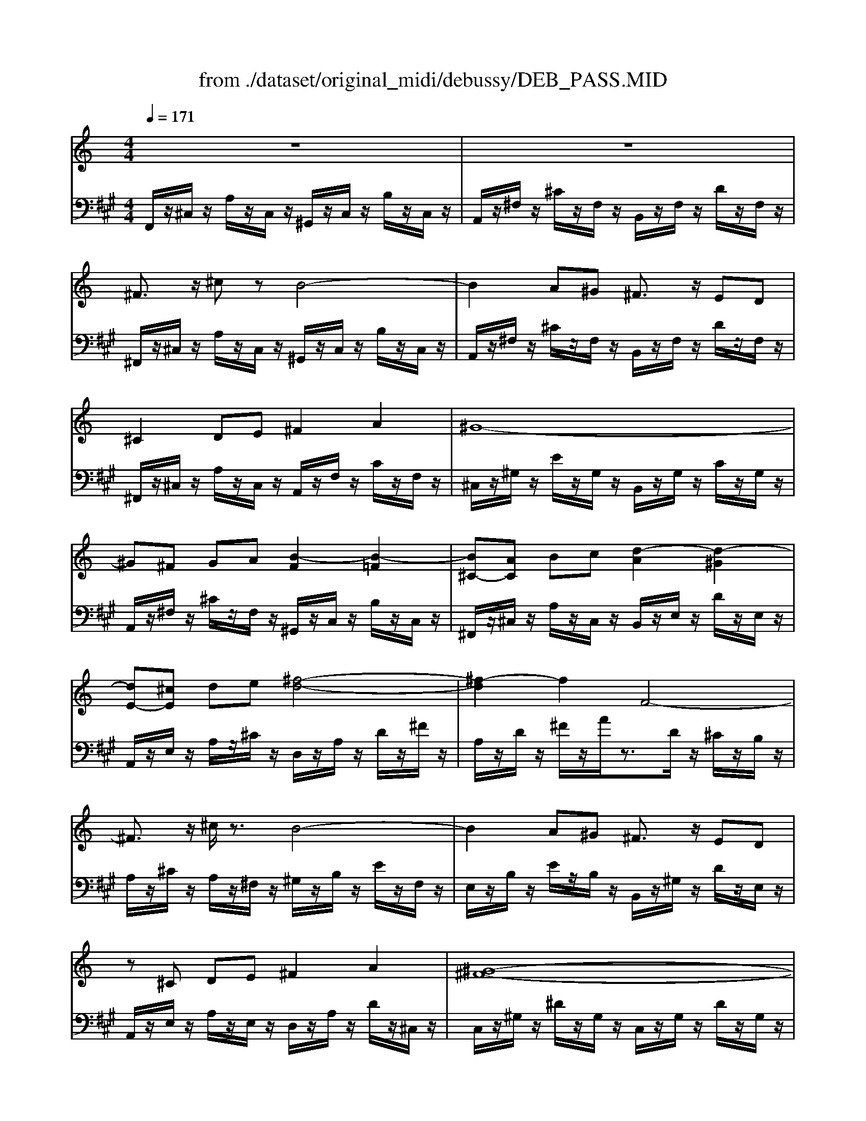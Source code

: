 X: 1
T: from ./dataset/original_midi/debussy/DEB_PASS.MID
M: 4/4
L: 1/8
Q:1/4=171
K:A % 3 sharps
V:1
%%MIDI program 0
K:C % 0 sharps
z8| \
z8| \
^F3/2z/2 ^cz B4-| \
B2 A^G ^F3/2z/2 ED|
^C2 DE ^F2 A2| \
^G8-| \
^G^F GA [B-F]2 [B-=F]2| \
[B^C-][AC] Bc [d-A]2 [d-^G]2|
[dE-][^cE] de [^f-d-]4| \
[^f-d]2 f2 F4-| \
^F3/2z/2 ^c/2z3/2 B4-| \
B2 A^G ^F3/2z/2 ED|
z^C DE ^F2 A2| \
[^G-^F-]8| \
[^G^F]4 [AF]2 [ge]/2z3/2| \
[^G^F]4 [FD]2 [e^c]/2z3/2|
[E^C]4 [^DB,]2 [cA]/2z3/2| \
[^C-^G,-]8| \
[^C^G,]4 [DB,]2 [A^F]2| \
[^G-E-]4 [GE][A^F] [B-G-]2|
[B^G]2 [^cA]2 [DB,]2 [A^F]2| \
[^G-E-]4 [GE][A^F] [B-G-]2| \
[B^G]2 [GE]2 [A^F]2 [BG]2| \
[^cB-G-]3/2[c-B-G-][e-cB-G-]/2[eBG] [cA-^F-]3/2[B-A-F-][c-BA-F-]/2[cAF]|
[A^F-E-]2 [^cFE]2 [B-AD-]4| \
[BG-D-]2 [^cG-D]2 [A-G-D]2 [AGB,]2| \
[A-^F-^C]3/2[A-F-D-][A-F-DB,-]/2[A-F-B,] [A-F-C]3/2[A-F-D-][A-F-E-D]/2[A-FE]| \
[A^F]3/2^G-[GE-]/2E  (3F2G2A2|
 (3B2^c2A2  (3B2c2d2| \
[^fd-F]3/2d/2- [^c'd-c]d [b-=fB-]4| \
[bB]2 A^G ^F3/2z/2 ED| \
^C2 DE ^F3/2z/2 A3/2z/2|
[^G-^F-]8| \
[^G^F-][F-F] [GF-][AF-] [B-F-]4| \
[B^F-][AF-] [BF-][AF-] [^G-F]4| \
^G^F ED ^C4|
z8| \
^CB, z2 cB z2| \
^f2 ^c'2 [=c'af]4| \
^c'2 [e'a^f]2 ^d'3/2[b-f-][ba-f]/2a|
^f2 ^c'2 [=c'af]4| \
^c'2 [e'a^f]2 ^d'3/2[b-f-][d'-bf]/2d'| \
^c2 [eA^F]2 ^d3/2[B-A-F-][d-BAF]/2d| \
[^c^F^D]4 [B^GE]2 [GEB,]2|
[E^C-A,-]3/2[^F-C-A,-][^G-FC-A,-]/2[GCA,] [F-EA,-]2 [F^DA,]2| \
[^G-E-^C]2 [G-E-B,]2 [G-E-]2 [G-GE-][BGE]| \
[^c^A-G-]2 [eAG]2 [^dB-^G-]3/2[B-BG-][dBG]3/2| \
[^c^GE]4 [BG^D]2 [GDB,]2|
[E^C-^A,-]3/2[^F-C-A,-][^G-FC-A,-]/2[GCA,] [A-F-^D]2 [A-F-C-]2| \
[^A^F^C]2 [BFB,]2 [^dBF]2 [fdB]2| \
[^g-e-^d]2 [g-e-^c]2 [g-e-d]2 [g-e-c]2| \
[^g-e-^d]2 [ge^c]2 [bg-e-]3/2[d'-g-e-][d'b-g-e-]/2[bge]|
[^g-e-^d]2 [g-e-^c]2 [g-e-d]2 [g-e-c]2| \
[^g-e-^d]2 [^c'ggee]2 [^a^fc]2 [geA]2| \
[^f-d-^c]2 [f-d-B]2 [f-d-c]2 [f-d-B]2| \
[^f-d-^c]2 [fdB]2 [af-d-]3/2[c'-f-d-][c'a-f-d-]/2[afd]|
[^f-d-^c]2 [f-d-B]2 [f-d-c]2 [f-d-B]2| \
[^f-d-^c]2 [bffdd]2 [^geB]2 [fdG]2| \
[e^cA]2 [cAE]/2z/2[cAE]/2z/2 [cAE]3/2z/2 [ecA]2| \
[^f^cA]2 [fcA][^gcB] [fcA][gcB] [fcA]2|
[e^cA]2 [cA^G]/2z/2[cAG]/2z/2 [cA^F]3/2z/2 [AFE]2| \
[^cA^FD]8| \
[BGD]2 [GDB,]/2z/2[GDB,]/2z/2 [GDB,]z [BGD]3/2z/2| \
[AFC]2 [AFC]/2z/2[BFD]/2z/2 [AFC]/2z/2[BFD]/2z/2 [cFE]z|
[BGD]2 [GDB,]/2z/2[GDB,]/2z/2 [GDB,]3/2z/2 [BGD]2| \
[B^GE]4 E3z| \
[e^cA]2 [cA]/2z/2[cA]/2z/2 [cA]3/2z/2 [ecA]2| \
[^f^cA]2 [fcA][^gcB] [fdA][gdA] [fdA]2|
[e^cA]2 [cA^G]/2z/2[cAG]/2z/2 [cA^F]3/2z/2 [AFE]2| \
[^c-A-^F-^D-]8| \
[^cA^F^D]2 [AFC]/2z/2[AFC]/2z/2 [FDB,]3/2z/2 [AFE]3/2z/2| \
[^cA^D]2 [A^FC]/2z/2[AFC]/2z/2 [FDB,]3/2z/2 [AFE]3/2z/2|
[^cA^D]2 [A^FC]4 [cAF]2| \
[^d^G]D z4 DG,| \
z2 ^d^G z2 d'g| \
[^d'c']2 c'2 [d'b-]2 [g'b]2|
[^d'c']4 [c'^g-]2 [d'g-]2| \
[c'^g-]3/2[^a-g-][c'-ag-]/2[c'g] [g=g-]2 [c'g]2| \
[^af]4 A2 c2| \
^c4 =c2 f2|
^A4 ^G2 f2| \
G4 F2 f2| \
^D4- D-[D-^C^A,] D-[D-CA,]| \
^D2 C2 [DB,-]2 [GB,]2|
[^DC]4 [C^A,-]2 [DA,-]2| \
[C^A,-]3/2[A,-A,][CA,]3/2 [^G,=G,-]2 [CG,]2| \
[^A,F,-D,-]4 [^G,F,-D,-]2 [A,F,D,]2| \
[B^GE]2 [GE]/2z/2[GE]/2z/2 [GE]/2z3/2 [BGE]/2z3/2|
[^c^GE]2 [cGE]/2z/2[^dGE]/2z/2 [cGE]/2z/2[dGE]/2z/2 [cGE]/2z3/2| \
[B^GE]2 [GE]/2z/2[GE]/2z/2 [GE]3/2z/2 [BGE]2| \
[^A-^G-F-D-]4 [A-G-F-D-][A-G-F-FD-]/2[A-G-F-D-]/2 [A-AG-F-D-]/2[A-G-F-D-]/2[A-G-F-FD-]/2[AGFD]/2| \
[b^ge]2 [ge]/2z/2[ge]/2z/2 [ge]/2z3/2 [bge]2|
[^c'^ge]2 [c'ge]/2z/2[^d'ge]/2z/2 [c'ge]/2z/2[d'ge]/2z/2 [c'ge]2| \
[b^ge]2 [ge]/2z/2[ge]/2z/2 [ge]3/2z/2 [bge]2| \
[^af]d z2 [af]d z2| \
[^af]d z2 [af]d z2|
[^af]d z2 [b^f]^d z2| \
[^c'^g]f z2 [b^f]^d z2| \
[^af]d z2 [b^f]^d z2| \
[^c'^g]f z2 [b^f]^d z2|
[^af]d z2 [b^f]^d z2| \
[^c'^g]f z2 [c'g]f z2| \
[^c'^g]f z2 [c'g]f z2| \
[^c'a]f z2 [c'a]f z2|
[^c'a]f z2 [c'a]f z2| \
^c'a ec c'a ec| \
^c'a ^fc c'a fc| \
^c'a ^fc c'a fc|
^c'b ^fc c'b =fc| \
z^F ^GA [B-F]2 [B-=F]2| \
[B^C-][AC] Bc [d-A]2 [d-^G]2| \
[dE-][^cE] de [^f-d-]4|
[^fd]4 F4-| \
^F3/2z/2 ^c/2z3/2 B4-| \
B2 A^G ^F3/2z/2 ED| \
^C2 DE ^F2 A2|
[^G-^F-]8| \
[^G^F]4 [AF]2 [ge]/2z3/2| \
[^G^F]2 z2 [FD]2 [e^c]/2z3/2| \
[E^C]2 z2 [^DB,]2 [cA]/2z3/2|
[^C-^G,-]8| \
[^C^G,]4 [B,=G,]2 [BG]/2z3/2| \
[^C-^G,-]8| \
[^C^G,]4 [B,=G,]2 [BG]3/2z/2|
[A,^F,]z/2F,F,z/2 F,2 [A,F,]2| \
[B,^F,]z/2[B,F,][B,F,]z/2 [B,F,]z/2[^CF,][B,F,]z/2| \
[A,^F,]z/2F,F,z/2 F,2 [A,F,]2| \
[^G,-^F,-]6 [DG,-F,-][FG,F,]|
[A^FD]z/2[FD][FD]z/2 [FD]2 [AFD]2| \
[B^FD]z/2[BFD][BFD]z/2 [BFD]z/2[^cFE][BFD]z/2| \
[A^FD]z/2[FD][FD]z/2 [FD]2 [AFD^C]2| \
[^G^FDB,]8|
z4 ^F^G Bd| \
^fd Bz2B de| \
^fd Bz2B de| \
^fd Bz2B de|
^fd Bz2B de| \
^f2 ^c'2 [=c'af]4| \
^c'2 [e'a^f]2 ^d'3/2[b-f-][ba-f]/2a| \
^f2 ^c'2 [=c'af]4|
^c'2 [e'a^f]2 ^d'3/2[b-f-][ba-f]/2a| \
^c2 [eA^F]2 ^d3/2[B-F-][BA-F]/2A| \
^c4- c-[c-^D] [c-^F][cA]| \
^cz4^d' ^f'a'|
[^c''-b'-]4 [c''-b'-F][c''-b'-^G] [c''-b'-B][c''b'c]| \
z4 f'^g' b'^c''| \
[^f''^c'']f' [f''c'']f' [c''f']c' [c''f']c'| \
[^d''^f']d' [d''f']d' [b'f']b [b'f']b|
[^f'^c']f [f'c']f [c'f]c [c'f]c| \
[^d'^f]d [d'f]d [bf]B [bf]B| \
[^f^c]F [fc]F [cF]C [cF]C| \
[^d^FD]8|
z^d ^fb d'f' b'd''| \
[^f''^c''f']z6z| \
[^f^cF]z6z| \
[^f'f]
V:2
%%clef bass
%%MIDI program 0
F,,/2z/2^C,/2z/2 A,/2z/2C,/2z/2 ^G,,/2z/2C,/2z/2 B,/2z/2C,/2z/2| \
A,,/2z/2^F,/2z/2 ^C/2z/2F,/2z/2 B,,/2z/2F,/2z/2 D/2z/2F,/2z/2| \
^F,,/2z/2^C,/2z/2 A,/2z/2C,/2z/2 ^G,,/2z/2C,/2z/2 B,/2z/2C,/2z/2| \
A,,/2z/2^F,/2z/2 ^C/2z/2F,/2z/2 B,,/2z/2F,/2z/2 D/2z/2F,/2z/2|
^F,,/2z/2^C,/2z/2 A,/2z/2C,/2z/2 A,,/2z/2F,/2z/2 C/2z/2F,/2z/2| \
^C,/2z/2^G,/2z/2 E/2z/2G,/2z/2 B,,/2z/2G,/2z/2 C/2z/2G,/2z/2| \
A,,/2z/2^F,/2z/2 ^C/2z/2F,/2z/2 ^G,,/2z/2C,/2z/2 B,/2z/2C,/2z/2| \
^F,,/2z/2^C,/2z/2 A,/2z/2C,/2z/2 B,,/2z/2E,/2z/2 D/2z/2E,/2z/2|
A,,/2z/2E,/2z/2 A,/2z/2^C/2z/2 D,/2z/2A,/2z/2 D/2z/2^F/2z/2| \
A,/2z/2D/2z/2 ^F/2z/2A/2z3/2D/2z/2 ^C/2z/2B,/2z/2| \
A,/2z/2^C/2z/2 A,/2z/2^F,/2z/2 ^G,/2z/2B,/2z/2 E/2z/2F,/2z/2| \
E,/2z/2B,/2z/2 E/2z/2B,/2z/2 B,,/2z/2^G,/2z/2 D/2z/2E,/2z/2|
A,,/2z/2E,/2z/2 A,/2z/2E,/2z/2 D,/2z/2A,/2z/2 D/2z/2^C,/2z/2| \
C,/2z/2^G,/2z/2 ^D/2z/2G,/2z/2 C,/2z/2G,/2z/2 D/2z/2G,/2z/2| \
C,/2z/2^G,/2z/2 ^D/2z/2G,/2z/2 ^C,/2z/2A,/2z/2 E/2z/2A,/2z/2| \
C,/2z/2^G,/2z/2 ^D/2z/2G,/2z/2 B,,/2z/2E,/2z/2 [=DG,]/2z/2E,/2z/2|
A,,/2z/2E,/2z/2 ^C/2z/2E,/2z/2 ^F,,/2z/2B,,/2z/2 A,/2z/2B,,/2z/2| \
^C,,/2z/2^G,,/2z/2 F,/2z/2G,,/2z/2 C,,/2z/2G,,/2z/2 F,/2z/2G,,/2z/2| \
^C,,/2z/2^G,,/2z/2 F,/2z/2G,,/2z/2 B,,/2z/2^F,/2z/2 A,/2z/2C/2z/2| \
E,/2z/2B,/2z/2 D/2z/2B,/2z/2 E,/2z/2B,/2z/2 E,/2z/2B,,/2z/2|
E,,/2z/2B,,/2z/2 E,/2z/2^G,/2z/2 B,,/2z/2^F,/2z/2 A,/2z/2^C/2z/2| \
E,/2z/2B,/2z/2 D/2z/2B,/2z/2 E,/2z/2B,/2z/2 E,/2z/2B,,/2z/2| \
E,,/2z/2B,,/2z/2 E,/2z/2^G,/2z/2 B,,/2z/2E,/2z/2 D/2z/2E,/2z/2| \
A,,/2z/2E,/2z/2 A,/2z/2^C/2z/2 D,/2z/2A,/2z/2 D/2z/2A,/2z/2|
^F,/2z/2A,/2z/2 ^C/2z/2A,/2z/2 B,,/2z/2F,/2z/2 B,/2z/2F,/2z/2| \
E,,/2z/2B,,/2z/2 E,/2z/2G,/2z/2 E,,/2z/2A,,/2z/2 G,/2z/2A,,/2z/2| \
^F,,/2z/2^C,/2z/2 A,/2z/2F,/2z/2 E,,/2z/2A,,/2z/2 F,/2z/2A,,/2z/2| \
D,,/2z/2A,,/2z/2 D,/2z/2^F,/2z/2 A,,/2z/2D,/2z/2 F,/2z/2A,/2z/2|
D,/2z/2A,/2z/2 D/2z/2^F/2z/2 ^C,/2z/2F,/2z/2 A,/2z/2D/2z/2| \
B,,/2z/2^F,/2z/2 B,/2z/2D/2z/2 B,,/2z/2=F,/2z/2 ^G,/2z/2D/2z/2| \
B,,/2z/2^F,/2z/2 B,/2z/2D/2z/2 B,,/2z/2F,/2z/2 ^G,/2z/2F,/2z/2| \
A,,/2z/2^F,/2z/2 A,/2z/2F,/2z/2 F,,/2z/2^C,/2z/2 A,/2z/2C,/2z/2|
C,/2z/2^F,/2z/2 ^D/2z/2F,/2z/2 ^C,/2z/2F,/2z/2 E/2z/2F,/2z/2| \
^D,/2z/2^F,/2z/2 C/2z/2F,/2z/2 E,/2z/2F,/2z/2 ^C/2z/2F,/2z/2| \
^D,/2z/2^F,/2z/2 C/2z/2F,/2z/2 ^G,,/2z/2D,/2z/2 C/2z/2D,/2z/2| \
^G,,/2z/2D,/2z/2 B,/2z/2D,/2z/2 E,,D, E,G,|
^C-[C-^G,] [C-D,][C-E,,] [C-C,,][C-G,,] [C-F,][CB,]| \
z2 F,^G,, z2 FG,| \
z^F, ^CA zA, [FD]=c| \
z^C ^Fe zB, F^d|
z^F, ^CA zA, [FD]=c| \
z^C ^Fe zB, F^d| \
z^C, ^F,E zB,, F,^D| \
zA,, ^F,^C z^G,, E,G,,|
z^F,, ^C,F,, zB,,, B,,B,,,| \
E,,B,, E,^G, B,E z2| \
zG, ^CE z^G, B,^D| \
z^C, ^G,C zG,, ^D,G,|
z^F,, ^C,F,, zE,, C,E,,| \
^D,,B,, D,^F, B,D FB| \
z^C E^G zB, EG| \
z^A, E^G zG, EB|
z^C E^G zB, EG| \
z^A, E^G z^F, ^CF| \
zB, D^F zA, DF| \
z^G, D^F zF, DA|
zB, D^F zA, DF| \
z^G, D^F zE, B,E,| \
A,,/2z/2E,/2z/2 A,/2z/2^C/2z/2 C/2z/2A,/2z/2 E,/2z/2A,,/2z/2| \
^F,,/2z/2^C,/2z/2 F,/2z/2C/2z/2 C/2z/2F,/2z/2 C,/2z/2F,,/2z/2|
A,,/2z/2E,/2z/2 A,/2z/2^C/2z/2 C/2z/2A,/2z/2 E,/2z/2A,,/2z/2| \
D,,/2z/2A,,/2z/2 D,/2z/2^F,/2z/2 F,/2z/2D,/2z/2 A,,/2z/2D,,/2z/2| \
G,,/2z/2D,/2z/2 G,/2z/2D,/2z/2 G,,/2z/2D,/2z/2 G,/2z/2D,/2z/2| \
D,,/2z/2A,,/2z/2 F,/2z/2A,,/2z/2 F,,/2z/2C,/2z/2 A,/2z/2C,/2z/2|
G,,/2z/2D,/2z/2 G,/2z/2D,/2z/2 F,,/2z/2D,/2z/2 G,/2z/2D,/2z/2| \
E,,B,, E,^G, E,G, B,E| \
A,/2z/2^C/2z/2 E/2z/2C/2z/2 ^G,/2z/2C/2z/2 E/2z/2C/2z/2| \
^F,/2z/2^C/2z/2 F/2z/2C/2z/2 F,/2z/2A,/2z/2 F/2z/2A,/2z/2|
A,,/2z/2E,/2z/2 ^C/2z/2E,/2z/2 ^F,,/2z/2C,/2z/2 A,/2z/2C,/2z/2| \
B,,,/2z/2^F,,/2z/2 B,,/2z/2F,,/2z/2 F,,/2z/2B,,/2z/2 F,/2z/2B,,/2z/2| \
B,,/2z/2^F,/2z/2 B,/2z/2F,/2z/2 F,,/2z/2^C,/2z/2 F,/2z/2C,/2z/2| \
B,,/2z/2^F,/2z/2 B,/2z/2F,/2z/2 F,,/2z/2^C,/2z/2 F,/2z/2C,/2z/2|
B,,/2z/2^F,/2z/2 B,/2z/2F,/2z/2 F,,/2z/2^C,/2z/2 F,/2z/2C,/2z/2| \
z2 [^D,,^G,,,]G,, G,,D, z2| \
^G,^D z2 Gd z2| \
^Gc ^dc GB dB|
^Gc ^dc =G^G c=G| \
F^G cG ^D=G ^G=G| \
^CF ^GF ^DF GF| \
F-[^GF-] [^AF-][GF] ^D-[=GD-] [^GD-][=GD]|
^C-[FC-] [GC-][FC] =C-[^DC-] [FC-][DC]| \
^A,-[^CA,-] [^DA,-][CA,] ^G,-[=CG,-] [^CG,-][=CG,]| \
G,-[^A,G,-] [^CG,-][A,G,] F,2 ^D,2| \
^G,,C, G,,C, =G,,^D, G,,D,|
^G,,^D, G,,D, =G,,D, G,,D,| \
F,,C, F,,C, ^D,,C, D,,C,| \
^G,,,G,, G,,,G,, G,,,G,, G,,,G,,| \
^G,,/2z/2E,/2z/2 B,/2z/2E,/2z/2 G,,/2z/2E,/2z/2 B,/2z/2E,/2z/2|
^G,,/2z/2E,/2z/2 ^A,/2z/2E,/2z/2 G,,/2z/2E,/2z/2 A,/2z/2E,/2z/2| \
^G,,/2z/2E,/2z/2 B,/2z/2E,/2z/2 G,,/2z/2E,/2z/2 B,/2z/2E,/2z/2| \
^G,,/2z/2F,/2z/2 ^A,/2z/2F,/2z/2 G,/2z3z/2| \
^G,/2z/2E/2z/2 B/2z/2E/2z/2 G,/2z/2E/2z/2 B/2z/2E/2z/2|
^G,/2z/2E/2z/2 ^A/2z/2E/2z/2 G,/2z/2E/2z/2 A/2z/2E/2z/2| \
^G,/2z/2E/2z/2 B/2z/2E/2z/2 G,/2z/2E/2z/2 B/2z/2E/2z/2| \
^G,2- [FDG,-][^AG,-] G,2- [FDG,-][AG,-]| \
^G,2- [FDG,-][^AG,-] G,2- [FDG,-][AG,-]|
^G,2- [FDG,-][^AG,-] G,2- [^F^DG,-][BG,]| \
B,2- [^GFB,-][^cB,-] B,2- [^F^DB,-][BB,]| \
^G,2- [FDG,-][^AG,-] G,2- [^F^DG,-][BG,]| \
B,2- [^GFB,-][^cB,-] B,2- [^F^DB,-][BB,]|
^G,2- [FDG,-][^AG,-] G,2- [^F^DG,-][BG,]| \
B,2- [^GFB,-][^cB,-] B,2- [GFB,-][cB,-]| \
B,2- [^GFB,-][^cB,-] B,2- [GFB,-][cB,]| \
z2 [AF]^c z2 [AF]c|
z2 [AF]^c z2 [AF]c| \
[^FE-]/2E3/2- [^cE-]E- [B-E]4| \
[B^D-]2 [AD-][^GD] [^F=D-]3/2D/2- [ED]D| \
[^C^F,-]2 [DF,-][EF,] [FA,]z [AB,]z|
[^G^C]8| \
A,,/2z/2^F,/2z/2 ^C/2z/2F,/2z/2 ^G,,/2z/2C,/2z/2 B,/2z/2C,/2z/2| \
^F,,/2z/2^C,/2z/2 A,/2z/2C,/2z/2 B,,/2z/2E,/2z/2 D/2z/2E,/2z/2| \
A,,/2z/2E,/2z/2 A,/2z/2^C/2z/2 D,/2z/2A,/2z/2 D/2z/2^F/2z/2|
A,/2z/2D/2z/2 ^F/2z/2A/2z3/2D/2z/2 ^C/2z/2B,/2z/2| \
A,/2z/2^C/2z/2 A,/2z/2^F,/2z/2 ^G,/2z/2B,/2z/2 E/2z/2F,/2z/2| \
E,/2z/2B,/2z/2 E/2z/2B,/2z/2 B,,/2z/2^G,/2z/2 D/2z/2E,/2z/2| \
A,,/2z/2E,/2z/2 A,/2z/2E,/2z/2 D,/2z/2A,/2z/2 D/2z/2^C,/2z/2|
C,/2z/2^G,/2z/2 ^D/2z/2G,/2z/2 C,/2z/2G,/2z/2 D/2z/2G,/2z/2| \
C,/2z/2^G,/2z/2 ^D/2z/2G,/2z/2 ^C,/2z/2A,/2z/2 E/2z/2A,/2z/2| \
C,/2z/2^G,/2z/2 ^D/2z/2G,/2z/2 B,,/2z/2E,/2z/2 [=DG,]/2z/2E,/2z/2| \
A,,/2z/2E,/2z/2 A,/2z/2E,/2z/2 ^F,,/2z/2B,,/2z/2 A,/2z/2B,,/2z/2|
^C,,/2z/2^G,,/2z/2 F,/2z/2G,,/2z/2 C,,/2z/2G,,/2z/2 F,/2z/2G,,/2z/2| \
^C,,/2z/2^G,,/2z/2 F,/2z/2G,,/2z/2 C,,/2z/2A,,/2z/2 E,/2z/2A,,/2z/2| \
^C,,/2z/2^G,,/2z/2 F,/2z/2G,,/2z/2 C,,/2z/2G,,/2z/2 F,/2z/2G,,/2z/2| \
^C,,/2z/2^G,,/2z/2 F,/2z/2G,,/2z/2 C,,/2z/2A,,/2z/2 E,/2z/2A,,/2z/2|
D,,A,, D,A,, D,,A,, D,A,,| \
D,,^G,, D,G,, D,,G,, D,G,,| \
D,,A,, D,A,, D,,A,, D,A,,| \
D,,B,, D,^F, ^G,B, z2|
D,,A,, D,^F, A,F, D,A,,| \
D,,^G,, D,^F, G,F, D,G,,| \
D,,A,, D,^F, A,F, D,A,,| \
E,,B,, E,^F, ^G,F, G,B,|
D-[DB,] DE z4| \
z3^F- [^GF]4| \
z3E- [^GE]4| \
z3^F- [^GF]4|
z3E- [^GE]4| \
z^F, [F^C]A zA, [FD]=c| \
z^C ^Fe zB, F^d| \
z^F, [F^C]A zA, [FD]=c|
z^C ^Fe zB, F^d| \
z^C, ^F,E zB,, F,^D| \
A,,^D, ^F,A, ^Cz3| \
z^d ^fa ^c'z3|
^G,,F, G,B, ^Cz3| \
f^g b^c' z4| \
[^F,,^C,,F,,,]4 [C,F,,C,,]4| \
[B,,^F,,B,,,]8|
[^F,,^C,,F,,,]4 [C,F,,C,,]4| \
[B,,^F,,B,,,]8| \
[^F,,^C,,F,,,]4 [C,F,,C,,]4| \
B,,,^F,, B,,^D, F,B, DF|
Bz6z| \
[^F,,^C,,F,,,]z6z| \
[A,^C,^F,,]z6z| \
[^F,,F,,,]
